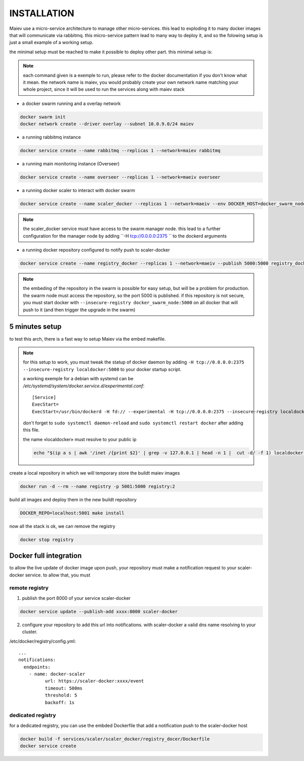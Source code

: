 INSTALLATION
############


Maiev use a micro-service architecture to manage other micro-services. this lead to exploding it to many docker images
that will communicate via rabbitmq. this micro-service pattern lead to many way to deploy it, and so the folowing setup
is just a small example of a working setup.


the minimal setup must be reached to make it possible to deploy other part. this minimal setup is:

.. note::

	each command given is a exemple to run, please refer to the docker documentation if you don't know what it mean.
	the network name is maiev, you would probably create your own network name matching your whole project, since it
	will be used to run the services along with maiev stack

- a docker swarm running and a overlay network

.. code:: bash

	docker swarm init
	docker network create --driver overlay --subnet 10.0.9.0/24 maiev


- a running rabbitmq instance

.. code:: bash

	docker service create --name rabbitmq --replicas 1 --network=maiev rabbitmq


- a running main monitoring instance (Overseer)

.. code:: bash

	docker service create --name overseer --replicas 1 --network=maeiv overseer


- a running docker scaler to interact with docker swarm

.. code:: bash

	docker service create --name scaler_docker --replicas 1 --network=maeiv --env DOCKER_HOST=docker_swarm_node:2375  scaler_docker

.. note::

	the scaler_docker service must have access to the swarm manager node. this lead to a further configuration for the
	manager node by adding ``-H tcp://0.0.0.0:2375 `` to the dockerd arguments

- a running docker repository configured to notify push to scaler-docker

.. code:: bash

	docker service create --name registry_docker --replicas 1 --network=maeiv --publish 5000:5000 registry_docker

.. note::

	the embeding of the repository in the swarm is possible for easy setup, but will be a problem for production.
	the swarm node must access the repository, so the port 5000 is published.
	if this repository is not secure, you must start docker with ``--insecure-registry docker_swarm_node:5000`` on all
	docker that will push to it (and then trigger the upgrade in the swarm)

5 minutes setup
***************

to test this arch, there is a fast way to setup Maiev via the embed makefile.

.. note::

	for this setup to work, you must tweak the statup of docker daemon by adding
	``-H tcp://0.0.0.0:2375 --insecure-registry localdocker:5000`` to your docker startup script.

	a working exemple for a debian with systemd can be `/etc/systemd/system/docker.service.d/experimental.conf`::

		[Service]
		ExecStart=
		ExecStart=/usr/bin/dockerd -H fd:// --experimental -H tcp://0.0.0.0:2375 --insecure-registry localdocker:5000

	don't forget to ``sudo systemctl daemon-reload`` and ``sudo systemctl restart docker`` after adding this file.

	the name «localdocker» must resolve to your public ip

	.. code:: bash

		echo "$(ip a s | awk '/inet /{print $2}' | grep -v 127.0.0.1 | head -n 1 |  cut -d/ -f 1) localdocker" >> /etc/hosts

create a local repository in which we will temporary store the buildt maiev images

.. code:: bash

	docker run -d --rm --name registry -p 5001:5000 registry:2

build all images and deploy them in the new buildt repository

.. code:: bash

	DOCKER_REPO=localhost:5001 make install

now all the stack is ok, we can remove the registry

.. code:: bash

	docker stop registry

Docker full integration
***********************

to allow the live update of docker image upon push, your repository must make a notification request to your
scaler-docker service. to allow that, you must

remote registry
^^^^^^^^^^^^^^^

1. publish the port 8000 of your service scaler-docker

.. code:: bash

	docker service update --publish-add xxxx:8000 scaler-docker

2. configure your repository to add this url into notifications.
   with scaler-docker a valid dns name resolving to your cluster.

/etc/docker/registry/config.yml::

	...
	notifications:
	  endpoints:
	    - name: docker-scaler
	  	  url: https://scaler-docker:xxxx/event
	  	  timeout: 500ms
	  	  threshold: 5
	  	  backoff: 1s

dedicated registry
^^^^^^^^^^^^^^^^^^

for a dedicated registry, you can use the embded Dockerfile that add a notification push to the scaler-docker host

.. code:: bash

	docker build -f services/scaler/scaler_docker/registry_docer/Dockerfile
	docker service create





